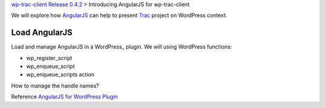 `wp-trac-client Release 0.4.2 <wp-trac-client-0.4.2.rst>`_ >
Introducing AngularJS for wp-trac-client

We will explore how AngularJS_ can help to present Trac_ project
on WordPress context. 

Load AngularJS
--------------

Load and manage AngularJS in a WordPress_ plugin.
We will using WordPress functions:

- wp_register_script
- wp_enqueue_script
- wp_enqueue_scripts action

How to manage the handle names?

Reference `AngularJS for WordPress Plugin`_

.. _bootstrap: https://github.com/twbs/bootstrap
.. _d3js: https://github.com/mbostock/d3
.. _AngularJS: https://github.com/angular/angular.js
.. _Trac: http://trac.edgewall.org/
.. _AngularUI Bootstrap: http://angular-ui.github.io/bootstrap/
.. _AngularJS for WordPress Plugin: http://plugins.svn.wordpress.org/angularjs-for-wp/
